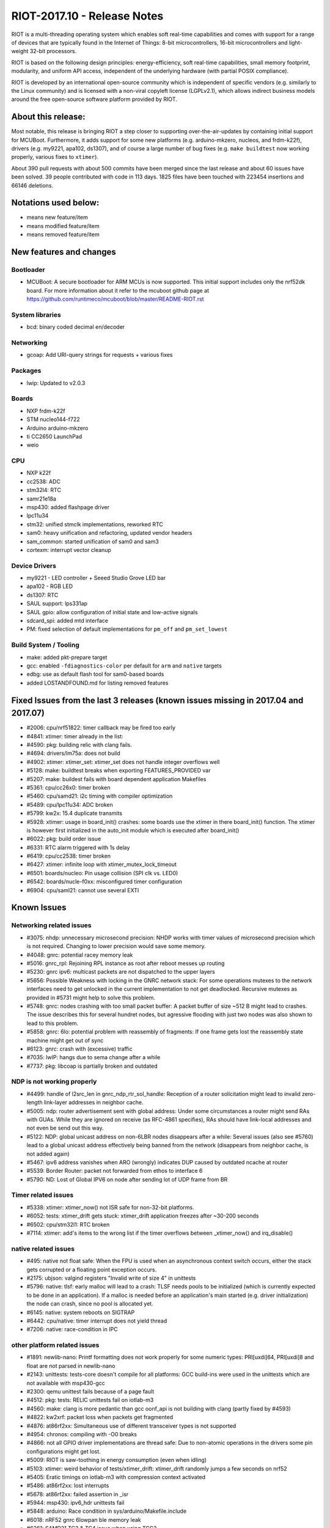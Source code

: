 .. _riot-201710---release-notes:

============================
RIOT-2017.10 - Release Notes
============================

RIOT is a multi-threading operating system which enables soft real-time
capabilities and comes with support for a range of devices that are
typically found in the Internet of Things: 8-bit microcontrollers,
16-bit microcontrollers and light-weight 32-bit processors.

RIOT is based on the following design principles: energy-efficiency,
soft real-time capabilities, small memory footprint, modularity, and
uniform API access, independent of the underlying hardware (with partial
POSIX compliance).

RIOT is developed by an international open-source community which is
independent of specific vendors (e.g. similarly to the Linux community)
and is licensed with a non-viral copyleft license (LGPLv2.1), which
allows indirect business models around the free open-source software
platform provided by RIOT.

About this release:
===================

Most notable, this release is bringing RIOT a step closer to supporting
over-the-air-updates by containing initial support for MCUBoot.
Furthermore, it adds support for some new platforms (e.g.
arduino-mkzero, nucleos, and frdm-k22f), drivers (e.g. my9221, apa102,
ds1307), and of course a large number of bug fixes (e.g.
``make buildtest`` now working properly, various fixes to ``xtimer``).

About 390 pull requests with about 500 commits have been merged since
the last release and about 60 issues have been solved. 39 people
contributed with code in 113 days. 1825 files have been touched with
223454 insertions and 66146 deletions.

Notations used below:
=====================

-  means new feature/item

-  means modified feature/item

-  means removed feature/item

New features and changes
========================

Bootloader
----------

-  MCUBoot: A secure bootloader for ARM MCUs is now supported. This
   initial support includes only the nrf52dk board. For more information
   about it refer to the mcuboot github page at
   https://github.com/runtimeco/mcuboot/blob/master/README-RIOT.rst

System libraries
----------------

-  bcd: binary coded decimal en/decoder

Networking
----------

-  gcoap: Add URI-query strings for requests + various fixes

Packages
--------

-  lwip: Updated to v2.0.3

Boards
------

-  NXP frdm-k22f
-  STM nucleo144-f722
-  Arduino arduino-mkzero
-  ti CC2650 LaunchPad

-  weio

CPU
---

-  NXP k22f
-  cc2538: ADC
-  stm32l4: RTC
-  samr21e18a
-  msp430: added flashpage driver

-  lpc11u34

-  stm32: unified stmclk implementations, reworked RTC
-  sam0: heavy unification and refactoring, updated vendor headers

-  sam_common: started unification of sam0 and sam3

-  cortexm: interrupt vector cleanup

Device Drivers
--------------

-  my9221 - LED controller + Seeed Studio Grove LED bar
-  apa102 - RGB LED
-  ds1307: RTC
-  SAUL support: lps331ap

-  SAUL gpio: allow configuration of initial state and low-active
   signals
-  sdcard_spi: added mtd interface
-  PM: fixed selection of default implementations for ``pm_off`` and
   ``pm_set_lowest``

.. _build-system--tooling:

Build System / Tooling
----------------------

-  make: added pkt-prepare target

-  gcc: enabled ``-fdiagnostics-color`` per default for ``arm`` and
   ``native`` targets
-  edbg: use as default flash tool for sam0-based boards

-  added LOSTANDFOUND.md for listing removed features

.. _fixed-issues-from-the-last-3-releases-known-issues-missing-in-201704-and-201707:

Fixed Issues from the last 3 releases (known issues missing in 2017.04 and 2017.07)
===================================================================================

-  #2006: cpu/nrf51822: timer callback may be fired too early
-  #4841: xtimer: timer already in the list:
-  #4590: pkg: building relic with clang fails.
-  #4694: drivers/lm75a: does not build
-  #4902: xtimer: xtimer_set: xtimer_set does not handle integer
   overflows well
-  #5128: make: buildtest breaks when exporting FEATURES_PROVIDED var
-  #5207: make: buildest fails with board dependent application
   Makefiles
-  #5361: cpu/cc26x0: timer broken
-  #5460: cpu/samd21: i2c timing with compiler optimization
-  #5489: cpu/lpc11u34: ADC broken
-  #5799: kw2x: 15.4 duplicate transmits
-  #5928: xtimer: usage in board_init() crashes: some boards use the
   xtimer in there board_init() function. The xtimer is however first
   initialized in the auto_init module which is executed after
   board_init()
-  #6022: pkg: build order issue
-  #6331: RTC alarm triggered with 1s delay
-  #6419: cpu/cc2538: timer broken
-  #6427: xtimer: infinite loop with xtimer_mutex_lock_timeout
-  #6501: boards/nucleo: Pin usage collision (SPI clk vs. LED0)
-  #6542: boards/nucle-f0xx: misconfigured timer configuration
-  #6904: cpu/saml21: cannot use several EXTI

Known Issues
============

Networking related issues
-------------------------

-  #3075: nhdp: unnecessary microsecond precision: NHDP works with timer
   values of microsecond precision which is not required. Changing to
   lower precision would save some memory.
-  #4048: gnrc: potential racey memory leak
-  #5016: gnrc_rpl: Rejoining RPL instance as root after reboot messes
   up routing
-  #5230: gnrc ipv6: multicast packets are not dispatched to the upper
   layers
-  #5656: Possible Weakness with locking in the GNRC network stack: For
   some operations mutexes to the network interfaces need to get
   unlocked in the current implementation to not get deadlocked.
   Recursive mutexes as provided in #5731 might help to solve this
   problem.
-  #5748: gnrc: nodes crashing with too small packet buffer: A packet
   buffer of size ~512 B might lead to crashes. The issue describes this
   for several hundret nodes, but agressive flooding with just two nodes
   was also shown to lead to this problem.
-  #5858: gnrc: 6lo: potential problem with reassembly of fragments: If
   one frame gets lost the reassembly state machine might get out of
   sync
-  #6123: gnrc: crash with (excessive) traffic
-  #7035: lwIP: hangs due to sema change after a while
-  #7737: pkg: libcoap is partially broken and outdated

NDP is not working properly
---------------------------

-  #4499: handle of l2src_len in gnrc_ndp_rtr_sol_handle: Reception of a
   router solicitation might lead to invalid zero-length link-layer
   addresses in neighbor cache.
-  #5005: ndp: router advertisement sent with global address: Under some
   circumstances a router might send RAs with GUAs. While they are
   ignored on receive (as RFC-4861 specifies), RAs should have
   link-local addresses and not even be send out this way.
-  #5122: NDP: global unicast address on non-6LBR nodes disappears after
   a while: Several issues (also see #5760) lead to a global unicast
   address effectively being banned from the network (disappears from
   neighbor cache, is not added again)
-  #5467: ipv6 address vanishes when ARO (wrongly) indicates DUP caused
   by outdated ncache at router
-  #5539: Border Router: packet not forwarded from ethos to interface 6
-  #5790: ND: Lost of Global IPV6 on node after sending lot of UDP frame
   from BR

Timer related issues
--------------------

-  #5338: xtimer: xtimer_now() not ISR safe for non-32-bit platforms.
-  #6052: tests: xtimer_drift gets stuck: xtimer_drift application
   freezes after ~30-200 seconds
-  #6502: cpu/stm32l1: RTC broken
-  #7114: xtimer: add's items to the wrong list if the timer overflows
   between \_xtimer_now() and irq_disable()

native related issues
---------------------

-  #495: native not float safe: When the FPU is used when an
   asynchronous context switch occurs, either the stack gets corrupted
   or a floating point exception occurs.
-  #2175: ubjson: valgind registers "Invalid write of size 4" in
   unittests
-  #5796: native: tlsf: early malloc will lead to a crash: TLSF needs
   pools to be initialized (which is currently expected to be done in an
   application). If a malloc is needed before an application's main
   started (e.g. driver initialization) the node can crash, since no
   pool is allocated yet.
-  #6145: native: system reboots on SIGTRAP
-  #6442: cpu/native: timer interrupt does not yield thread
-  #7206: native: race-condition in IPC

other platform related issues
-----------------------------

-  #1891: newlib-nano: Printf formatting does not work properly for some
   numeric types: PRI[uxdi]64, PRI[uxdi]8 and float are not parsed in
   newlib-nano
-  #2143: unittests: tests-core doesn't compile for all platforms: GCC
   build-ins were used in the unittests which are not available with
   msp430-gcc
-  #2300: qemu unittest fails because of a page fault
-  #4512: pkg: tests: RELIC unittests fail on iotlab-m3
-  #4560: make: clang is more pedantic than gcc oonf_api is not building
   with clang (partly fixed by #4593)
-  #4822: kw2xrf: packet loss when packets get fragmented
-  #4876: at86rf2xx: Simultaneous use of different transceiver types is
   not supported
-  #4954: chronos: compiling with -O0 breaks
-  #4866: not all GPIO driver implementations are thread safe: Due to
   non-atomic operations in the drivers some pin configurations might
   get lost.
-  #5009: RIOT is saw-toothing in energy consumption (even when idling)
-  #5103: xtimer: weird behavior of tests/xtimer_drift: xtimer_drift
   randomly jumps a few seconds on nrf52
-  #5405: Eratic timings on iotlab-m3 with compression context activated
-  #5486: at86rf2xx: lost interrupts
-  #5678: at86rf2xx: failed assertion in \_isr
-  #5944: msp430: ipv6_hdr unittests fail
-  #5848: arduino: Race condition in sys/arduino/Makefile.include
-  #6018: nRF52 gnrc 6lowpan ble memory leak
-  #6261: SAMD21 TC3 & TC4 issue when using TCC2
-  #6379: nrf52dk/nordic_soft_device: not working anymore
-  #6437: periph/spi: Leftovers from SPI rework
-  #6526: atmega based boards freeze when main thread is over
-  #6836: Issuing a reboot on ATmega328p makes the board loop-reboot
-  #7347: xtimer_usleep stuck for small values on nucleo-l1
-  #7753: pic32-wifire: race-condition when linking in concurrent build
-  #7846: stm32f1: I2C read functions return bogus values with
   unconnected devices

other issues
------------

-  #1263: TLSF implementation contains (a) read-before-write error(s).
-  #3256: make: Setting constants on compile time doesn't really set
   them everywhere
-  #3366: periph/i2c: handle NACK
-  #4488: Making the newlib thread-safe: When calling puts/printf after
   thread_create(), the CPU hangs for DMA enabled uart drivers.
-  #5561: C++11 extensions in header files
-  #5776: make: Predefining CFLAGS are parsed weirdly
-  #5863: OSX + SAMR21-xpro: shell cannot handle command inputs larger
   than 64 chars
-  #5962: Makefile: UNDEF variable is not working as documented
-  #6451: Wrong value in SRF08 driver
-  #7800: CBOR is broken

Special Thanks
==============

We would like to give our special thanks to all the companies that
provided us with their hardware for porting and testing, namely the
people from (in alphabeticalorder): Atmel, Freescale, Imagination
Technologies, Nordic, OpenMote, Phytec, SiLabs, UDOO, and Zolertia; and
also companies that directly sponsored development time: Cisco Systems,
Eïsox, Eistec, Ell-i, Engineering Spirit, Mesotic, Nordic, OTA keys and
Phytec. We also would like to thank people from Inria Chile for their
work on OpenThread integration and Semtech LoRa drivers.

More information
================

http://www.riot-os.org

Mailing lists
-------------

-  RIOT OS kernel developers list devel@riot-os.org
   (http://lists.riot-os.org/mailman/listinfo/devel)
-  RIOT OS users list users@riot-os.org
   (http://lists.riot-os.org/mailman/listinfo/users)
-  RIOT commits commits@riot-os.org
   (http://lists.riot-os.org/mailman/listinfo/commits)
-  Github notifications notifications@riot-os.org
   (http://lists.riot-os.org/mailman/listinfo/notifications)

IRC
---

-  Join the RIOT IRC channel at: irc.freenode.net, #riot-os

License
=======

-  The code developed by the RIOT community is licensed under the GNU
   Lesser General Public License (LGPL) version 2.1 as published by the
   Free Software Foundation.
-  Some external sources and pkg are published under a separate license.

All code files contain licensing information.
